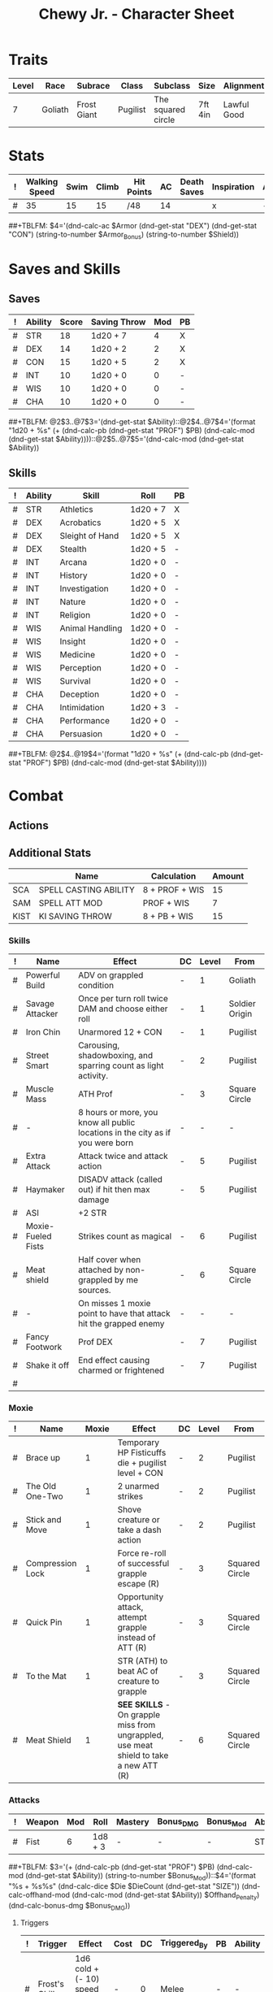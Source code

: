 #+LATEX_CLASS: dnd
#+STARTUP: content showstars indent
#+OPTIONS: tags:nil
#+TITLE: Chewy Jr. - Character Sheet
#+FILETAGS: chewy jr char_sheet
  
* Traits
| Level | Race    | Subrace     | Class    | Subclass           | Size    | Alignment   | Age |
|-------+---------+-------------+----------+--------------------+---------+-------------+-----|
|     7 | Goliath | Frost Giant | Pugilist | The squared circle | 7ft 4in | Lawful Good |  26 |

* Stats  
| ! | Walking Speed | Swim | Climb | Hit Points | AC | Death Saves | Inspiration | Armor | Armor_Bonus | Shield |
|---+---------------+------+-------+------------+----+-------------+-------------+-------+-------------+--------|
| # |            35 |   15 |    15 |/48         | 14 |             | x           | -     | -           | -      |
##+TBLFM: $4='(dnd-calc-ac $Armor (dnd-get-stat "DEX") (dnd-get-stat "CON") (string-to-number $Armor_Bonus) (string-to-number $Shield))

* Saves and Skills
** Saves
#+NAME: saves
| ! | Ability | Score | Saving Throw | Mod | PB |
|---+---------+-------+--------------+-----+----|
| # | STR     |    18 | 1d20 + 7     |   4 | X  |
| # | DEX     |    14 | 1d20 + 2     |   2 | X  |
| # | CON     |    15 | 1d20 + 5     |   2 | X  |
| # | INT     |    10 | 1d20 + 0     |   0 | -  |
| # | WIS     |    10 | 1d20 + 0     |   0 | -  |
| # | CHA     |    10 | 1d20 + 0     |   0 | -  |
##+TBLFM: @2$3..@7$3='(dnd-get-stat $Ability)::@2$4..@7$4='(format "1d20 + %s" (+ (dnd-calc-pb (dnd-get-stat "PROF") $PB) (dnd-calc-mod (dnd-get-stat $Ability))))::@2$5..@7$5='(dnd-calc-mod (dnd-get-stat $Ability))

** Skills
#+name: skills
| ! | Ability | Skill           | Roll     | PB |
|---+---------+-----------------+----------+----|
| # | STR     | Athletics       | 1d20 + 7 | X  |
|---+---------+-----------------+----------+----|
| # | DEX     | Acrobatics      | 1d20 + 5 | X  |
| # | DEX     | Sleight of Hand | 1d20 + 5 | X  |
| # | DEX     | Stealth         | 1d20 + 5 | -  |
|---+---------+-----------------+----------+----|
| # | INT     | Arcana          | 1d20 + 0 | -  |
| # | INT     | History         | 1d20 + 0 | -  |
| # | INT     | Investigation   | 1d20 + 0 | -  |
| # | INT     | Nature          | 1d20 + 0 | -  |
| # | INT     | Religion        | 1d20 + 0 | -  |
|---+---------+-----------------+----------+----|
| # | WIS     | Animal Handling | 1d20 + 0 | -  |
| # | WIS     | Insight         | 1d20 + 0 | -  |
| # | WIS     | Medicine        | 1d20 + 0 | -  |
| # | WIS     | Perception      | 1d20 + 0 | -  |
| # | WIS     | Survival        | 1d20 + 0 | -  |
|---+---------+-----------------+----------+----|
| # | CHA     | Deception       | 1d20 + 0 | -  |
| # | CHA     | Intimidation    | 1d20 + 3 | -  |
| # | CHA     | Performance     | 1d20 + 0 | -  |
| # | CHA     | Persuasion      | 1d20 + 0 | -  |
##+TBLFM: @2$4..@19$4='(format "1d20 + %s" (+ (dnd-calc-pb (dnd-get-stat "PROF") $PB) (dnd-calc-mod (dnd-get-stat $Ability))))

* Combat                                                             :combat:
** Actions                                                          :action:
** Additional Stats
|      | Name                  | Calculation    | Amount |
|------+-----------------------+----------------+--------|
| SCA  | SPELL CASTING ABILITY | 8 + PROF + WIS |     15 |
| SAM  | SPELL ATT MOD         | PROF + WIS     |      7 |
| KIST | KI SAVING THROW       | 8 + PB + WIS   |     15 |
|------+-----------------------+----------------+--------|

*** Skills
| ! | Name               | Effect                                                                         | DC | Level | From           |
|---+--------------------+--------------------------------------------------------------------------------+----+-------+----------------|
| # | Powerful Build     | ADV on grappled condition                                                      | -  |     1 | Goliath        |
| # | Savage Attacker    | Once per turn roll twice DAM and choose either roll                            | -  |     1 | Soldier Origin |
| # | Iron Chin          | Unarmored 12 + CON                                                             | -  |     1 | Pugilist       |
| # | Street Smart       | Carousing, shadowboxing, and sparring count as light activity.                 | -  |     2 | Pugilist       |
| # | Muscle Mass        | ATH Prof                                                                       | -  |     3 | Square Circle  |
| # | -                  | 8 hours or more, you know all public locations in the city as if you were born | -  |     - | -              |
| # | Extra Attack       | Attack twice and attack action                                                 | -  |     5 | Pugilist       |
| # | Haymaker           | DISADV attack (called out) if hit then max damage                              | -  |     5 | Pugilist       |
| # | ASI                | +2 STR                                                                         |    |       |                |
| # | Moxie-Fueled Fists | Strikes count as magical                                                       | -  |     6 | Pugilist       |
| # | Meat shield        | Half cover when attached by non-grappled by me sources.                        | -  |     6 | Square Circle  |
| # | -                  | On misses 1 moxie point to have that attack hit the grapped enemy              | -  |     - | -              |
| # | Fancy Footwork     | Prof DEX                                                                       | -  |     7 | Pugilist       |
| # | Shake it off       | End effect causing charmed or frightened                                       | -  |     7 | Pugilist       |
| # |                    |                                                                                |    |       |                |

*** Moxie
| ! | Name             | Moxie | Effect                                                                                | DC | Level | From           |
|---+------------------+-------+---------------------------------------------------------------------------------------+----+-------+----------------|
| # | Brace up         |     1 | Temporary HP Fisticuffs die + pugilist level + CON                                    | -  |     2 | Pugilist       |
| # | The Old One-Two  |     1 | 2 unarmed strikes                                                                     | -  |     2 | Pugilist       |
| # | Stick and Move   |     1 | Shove creature or take a dash action                                                  | -  |     2 | Pugilist       |
| # | Compression Lock |     1 | Force re-roll of successful grapple escape (R)                                        | -  |     3 | Squared Circle |
| # | Quick Pin        |     1 | Opportunity attack, attempt grapple instead of ATT (R)                                | -  |     3 | Squared Circle |
| # | To the Mat       |     1 | STR (ATH) to beat AC of creature to grapple                                           | -  |     3 | Squared Circle |
| # | Meat Shield      |     1 | *SEE SKILLS* - On grapple miss from ungrappled, use meat shield to take a new ATT (R) | -  |     6 | Squared Circle |


*** Attacks                                                        :attack:
#+NAME: attacks
| ! | Weapon | Mod | Roll    | Mastery | Bonus_DMG | Bonus_Mod | Ability | PB | Type     | Die | DieCount | Offhand_Penalty | Hands |
|---+--------+-----+---------+---------+-----------+-----------+---------+----+----------+-----+----------+-----------------+-------|
| # | Fist   |   6 | 1d8 + 3 | -       | -         | -         | STR     | X  | Piercing |   4 |        1 | -               |     1 |
##+TBLFM: $3='(+ (dnd-calc-pb (dnd-get-stat "PROF") $PB) (dnd-calc-mod (dnd-get-stat $Ability)) (string-to-number $Bonus_Mod))::$4='(format "%s + %s%s" (dnd-calc-dice $Die $DieCount (dnd-get-stat "SIZE")) (dnd-calc-offhand-mod (dnd-calc-mod (dnd-get-stat $Ability)) $Offhand_Penalty) (dnd-calc-bonus-dmg $Bonus_DMG))

**** Triggers                                                    :trigger:
#+NAME: attack_triggers
| ! | Trigger       | Effect                                | Cost | DC | Triggered_By | PB | Ability |
|---+---------------+---------------------------------------+------+----+--------------+----+---------|
| # | Frost's Chill | 1d6 cold + (- 10) speed on enemey hit | -    |  0 | Melee        | -  | -       |
##+TBLFM: $5='(+ (dnd-calc-pb (dnd-get-stat "PROF") $PB) (dnd-calc-mod (dnd-get-stat $Ability)) 8)

** Bonus Actions                                              :bonus_action:
#+NAME: bonus_actions
| ! | Bonus Action   | Used | Total | Effect                                                                                | Count | PB | Level | From     |
|---+----------------+------+-------+---------------------------------------------------------------------------------------+-------+----+-------+----------|
| # | Offhand Attack | -    |     0 | -                                                                                     |     - | -  |       |          |
| # | Dig Deep       | -    |     - | Risistance to bludgeoning, piercing, and slashing for 1 min. 1 level exhaustion after |     0 | -  |     4 | Pugilist |
| # | Large Form     | 0    |     1 | Change size to large. 10 min ADV STR throws                                           |     1 | -  |     5 | Goliath  |
##+TBLFM: $4='(+ (dnd-calc-pb (dnd-get-stat "PROF") $PB) (string-to-number $Count))

** Reactions                                                      :reaction:
#+NAME: reactions
| ! | Name                 | Effect                                            | DC | Level | From     |
|---+----------------------+---------------------------------------------------+----+-------+----------|
| # | Bloodied but unbowed | Damaged to half HP. Temp HP an 3 * pugilist level | -  |     3 | Pugilist |
| # |                      |                                                   |    |       |          |


*** Spells                                                          :spell:
#+NAME: spells
| ! | Spell | Range | Effect | Concentration | DC | Level | Has_DC |
|---+-------+-------+--------+---------------+----+-------+--------|
| # | -     | Self  | -      | -             | -  | -     | -      |
##+TBLFM: $6='(dnd-calc-spell-save-dc (dnd-get-stat (dnd-get-stat "Spell_Ability")) (dnd-get-stat "PROF") $Has_DC)

** Special Resources
#+NAME: special_resouces
| ! | Resource     | Used | Total | SR | LR | Count | PB | Die                  | DC |
|---+--------------+------+-------+----+----+-------+----+----------------------+----|
| # | Hit Dice     |    0 |     5 | -  | X  |     5 | -  | 1d8                  | -  |
| # | Frost Chill  |    0 |     3 | -  | X  |     3 | -  | 1d6                  | -  |
##+TBLFM: $4='(+ (dnd-calc-pb (dnd-get-stat "PROF") $PB) (string-to-number $Count))::$3='(dnd-reset-based-on-rest (dnd-get-stat "SHORT") (dnd-get-stat "LONG") $Used $SR $LR)

* Proficiencies
  | Languages | Tools | Armor   | Weapons |
  |-----------+-------+---------+---------|
  | Common    |       | Light   | Simple  |
  | Giant     |       | Medium  | Martial |
  | Gnomish   |       | Heavy   |         |
  |           |       | Shields |         |

* Immunities
** Poison

* Equipment
#+NAME: equipment
| ! | Name              |   QTY | Cost | Weight | Tot_Weight | Tot_Cost |
|---+-------------------+-------+------+--------+------------+----------|
| # | flail             |     1 |    2 |      5 |          5 |        2 |
| # | shield            |     1 |    1 |      7 |          7 |        1 |
| # | chain mail        |     1 |    1 |      1 |          1 |        1 |
| # | hand ax           |     2 |    1 |      5 |          5 |        1 |
| # | dungeoneer's pack |     1 |   .5 |      1 |          1 |      0.5 |
|---+-------------------+-------+------+--------+------------+----------|
| # | Carry/Drag        | 150.0 |  300 |      - |         63 |    142.8 |
##+TBLFM: @>$7=vsum(@2$Tot_Cost..@>>$Tot_Cost)::@>$6=vsum(@2$Tot_Weight..@>>$Tot_Weight)::@>$5='(format "%s" "-")::@>$3='(dnd-calc-carry-capacity (dnd-get-stat "STR") (dnd-get-stat "SIZE") (dnd-get-stat "Carry_Bonus"))::@>$4='(dnd-calc-drag-capacity (dnd-get-stat "STR") (dnd-get-stat "SIZE") (dnd-get-stat "Carry_Bonus"))::$6=($QTY * $Weight)::$7=($QTY * $Cost)
    
** Money
| ! | Copper | Silver | Electrum | Gold | Platinum | Total |           |
|---+--------+--------+----------+------+----------+-------+-----------|
| # |      0 |      0 |        0 |   64 |        0 |    14 | Mine      |
|---+--------+--------+----------+------+----------+-------+-----------|
| # |      0 |      0 |        0 |    0 |        0 |     0 | Converter |
#+TBLFM: $7=(($Copper / 100) + ($Silver / 10) + ($Electrum / 2) + $Gold + ($Platinum * 10))

* Abilities
#+NAME: stats
| STR | DEX | CON | INT | WIS | CHA | PROF | SHORT | LONG | Spell_Ability | SIZE   | Carry_Bonus |
|-----+-----+-----+-----+-----+-----+------+-------+------+---------------+--------+-------------|
|  16 |  14 |  15 |  10 |  10 |  10 |    3 | -     | -    | -             | Medium |           0 |
#+TBLFM: $8='(format "%s" "-")::$9='(format "%s" "-")

